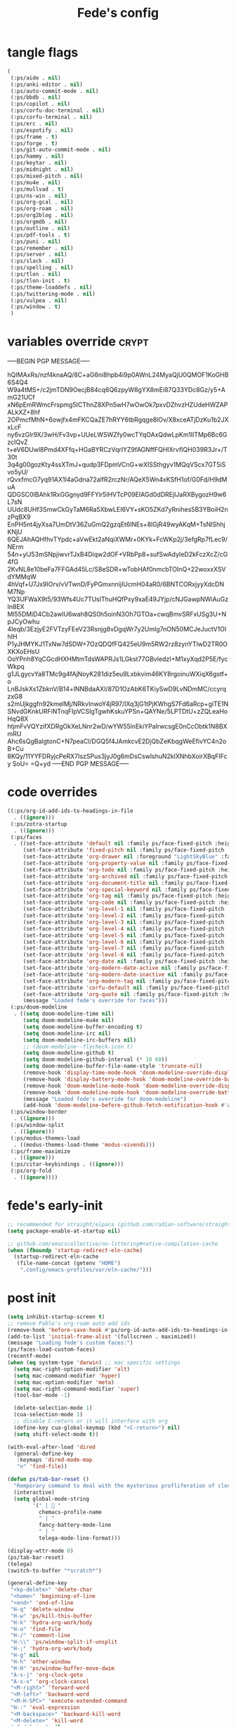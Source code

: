 #+title: Fede's config

* tangle flags

#+begin_src emacs-lisp :tangle (if (eq tlon-init-extra-config-tangle-pass 1) (print tlon-init-tangle-flags-path) "no")
(
 (:ps/aide . nil)
 (:ps/anki-editor . nil)
 (:ps/auto-commit-mode . nil)
 (:ps/bbdb . nil)
 (:ps/copilot . nil)
 (:ps/corfu-doc-terminal . nil)
 (:ps/corfu-terminal . nil)
 (:ps/erc . nil)
 (:ps/espotify . nil)
 (:ps/frame . t)
 (:ps/forge . t)
 (:ps/git-auto-commit-mode . nil)
 (:ps/hammy . nil)
 (:ps/keytar . nil)
 (:ps/midnight . nil)
 (:ps/mixed-pitch . nil)
 (:ps/mu4e . nil)
 (:ps/mullvad . t)
 (:ps/ns-win . nil)
 (:ps/org-gcal . nil)
 (:ps/org-roam . nil)
 (:ps/org2blog . nil)
 (:ps/orgmdb . nil)
 (:ps/outline . nil)
 (:ps/pdf-tools . t)
 (:ps/puni . nil)
 (:ps/remember . nil)
 (:ps/server . nil)
 (:ps/slack . nil)
 (:ps/spelling . nil)
 (:ps/tlon . nil)
 (:ps/tlon-init . t)
 (:ps/theme-loaddefs . nil)
 (:ps/twittering-mode . nil)
 (:ps/vulpea . nil)
 (:ps/window . t)
 )
#+end_src

* variables override                                                  :crypt:
-----BEGIN PGP MESSAGE-----

hQIMAxRs/nzf4knaAQ/8C+aG6ni8hpb4i9p0AWnL24MyaQjU0QMOF1KoGHB6S4Q4
W9a4tMS+/c2jmTDN9OecjB84cq6Q6zpyW8gYX8mEi87Q33YDc8Gz/y5+AmG21UCf
xN6pEmRWmcFrspmg5ICThnZ8XPn5wH7wOwOk7pxvDZhvzHZUdeHWZAPALkXZ+8hf
2OPmcfMhN+6owjfx4mFKCQaZE7hRYY6tbRgqge8lOv/X8xceATjDzKu1b2JXxLcF
ny6vzGlr9X/3wH/Fv3vp+UUeLWSWZfy0wcTYqOAxQdwLpKm1IITMp6Bc6GzcIQvZ
t+eV6DUwl8Pmd4XFfq+HGaBYRCzVqrlYZ9fAGNffFQHIXrvfIQH039R3Jr+/T30t
3q4g00gozKty4ssXTmJ+qudp3FDpmVCnG+wXlSSthgyv1MQqVScx7GT5iSvo5yU/
rQvxfmcO7yq91AX1I4aGdna72alfR2rczNr/AQeX5Wn4xKSfH1of/G0Fd/H9dMuA
QDGSC0IBAhk1RxGGgnyd9FFYir5IHVTcP09EIAGd0dDREjIJaRXBygozH9w6L7sN
UUdc8UHf3SmwCkGyTaM6Ra5XbwLEI6VY+sKO5ZKd7yRnihes5B3YBoiH2nzPqBX9
EnPH5nt4jyXsa7UmDtV36ZuGmQ2gzqEt6lNEs+8lGjR49wyAKqM+TsNIShhjKNjU
6QEJAhAQHfhvTYpdc+aVwEkt2aNqiXWMr+0KYk+FcWKp2j/3efgRp7fLec9/NErm
54n+ylJ53mSNpjiwvrTJxB4Diqw2dOF+VRbPp8+sufSwAdyIeD2kFczXcZ/cG4fG
2KvNL8e10beFa7FFGAd45Lc/S8eSDR+wTobHAf0nmcbTOInQ+22woxxXSVdYMMqW
4hVqf+U7Jx9IOrv/vVTwnD/FyPGmxnnijIUcmH04aR0/6BNTCORxjyyXdcDNM7Np
YQ3UFWaX9t5/93Wfs4Uc7TUslThuHQfPxy9xaE49JYjp/cNJGawpNWiAuGzIn8EX
Ml55DMiD4Cb2awlU6wah8QS0h5oinN3Oh7GTOa+cwqBmvSRFxUSg3U+NpJCyOwhu
4Ieqb/3EzjyE2FVTzyFEeV23Rsnjg8vDgqWr7y2Umlg7nON50MCJeJuctV1OIhIH
P1yJHMYKJ1TxNw7dSDW+7OzQDQfFQ425eU9m5RW2rz8zynYTlwD2TR0OXKXoEHsU
OoYPnh8YqCGcdHXHMtmTdsWAPRJs1LGkst77GBvledzI+M1xyXqd2P5E/fycWkpq
g1JLgycvYa8TMc9g4fAjNoyK281diz5eu9Lxbkvim46KY8rgoinuWXiqX6gstf+o
LnBJskXs1ZbknV/B14+lNNBdaAXI/87D1OzAbK6TKiySwD9LvNDmMC/ccyrqzxG8
s2mUjkggfn92kmelMj/NRkvInwoY4jR97/lXq3jG1tPjKWhgS7Fd6aRcp+giTE1N
SNvdGKnkURFiNTnqFIpVCSIgTgwhKskuYPSn+QAYNe/5LPTDtU+zZQLeaHoHqQ8X
htjmFvVQYzifXDRgOkXeLNnr2wD/wYW55lnEkiYPaIrwcsgE0nCcObtk1N8BXmRU
Ahc6sQgBalgtonC+N7peaCl/DGQ5f4JAmkcvE2DjQbZeKbqgWeEfivYC4n2oB+Cu
8KQy/11YYFDRyjcPeRX7IszSPus3jyJ0g6mDsCswlshuN2klXNhbXoirXBqFIFcy
SoU=
=Q+yd
-----END PGP MESSAGE-----

* code overrides

#+begin_src emacs-lisp :tangle (if (eq tlon-init-extra-config-tangle-pass 2) (print tlon-init-code-overrides-path) "no")
((:ps/org-id-add-ids-to-headings-in-file
  . ((ignore)))
 (:ps/zotra-startup
  . ((ignore)))
 (:ps/faces
  . ((set-face-attribute 'default nil :family ps/face-fixed-pitch :height 150)
     (set-face-attribute 'fixed-pitch nil :family ps/face-fixed-pitch :height 1.0)
     (set-face-attribute 'org-drawer nil :foreground "LightSkyBlue" :family ps/face-fixed-pitch :height 0.8)
     (set-face-attribute 'org-property-value nil :family ps/face-fixed-pitch :height 0.9)
     (set-face-attribute 'org-todo nil :family ps/face-fixed-pitch :height 1.0)
     (set-face-attribute 'org-archived nil :family ps/face-fixed-pitch :height 1.0)
     (set-face-attribute 'org-document-title nil :family ps/face-fixed-pitch :underline t :height 1.0)
     (set-face-attribute 'org-special-keyword nil :family ps/face-fixed-pitch :height 0.9)
     (set-face-attribute 'org-tag nil :family ps/face-fixed-pitch :height 0.8)
     (set-face-attribute 'org-code nil :family ps/face-fixed-pitch :height 1.0)
     (set-face-attribute 'org-level-1 nil :family ps/face-fixed-pitch :height 1.0)
     (set-face-attribute 'org-level-2 nil :family ps/face-fixed-pitch :height 1.0)
     (set-face-attribute 'org-level-3 nil :family ps/face-fixed-pitch :height 1.0)
     (set-face-attribute 'org-level-4 nil :family ps/face-fixed-pitch :height 1.0)
     (set-face-attribute 'org-level-5 nil :family ps/face-fixed-pitch :height 1.0)
     (set-face-attribute 'org-level-6 nil :family ps/face-fixed-pitch :height 1.0)
     (set-face-attribute 'org-level-7 nil :family ps/face-fixed-pitch :height 1.0)
     (set-face-attribute 'org-level-8 nil :family ps/face-fixed-pitch :height 1.0)
     (set-face-attribute 'org-date nil :family ps/face-fixed-pitch :height 0.8)
     (set-face-attribute 'org-modern-date-active nil :family ps/face-fixed-pitch :height 0.9)
     (set-face-attribute 'org-modern-date-inactive nil :family ps/face-fixed-pitch :height 0.9)
     (set-face-attribute 'org-modern-tag nil :family ps/face-fixed-pitch :height 0.9)
     (set-face-attribute 'corfu-default nil :family ps/face-fixed-pitch :height 1.0)
     (set-face-attribute 'org-quote nil :family ps/face-fixed-pitch :height 1.0)
     (message "Loaded fede's override for faces")))
 (:ps/doom-modeline
  . ((setq doom-modeline-time nil)
     (setq doom-modeline-mu4e nil)
     (setq doom-modeline-buffer-encoding t)
     (setq doom-modeline-irc nil)
     (setq doom-modeline-irc-buffers nil)
     ;; (doom-modeline--flycheck-icon t)
     (setq doom-modeline-github t)
     (setq doom-modeline-github-interval (* 10 60))
     (setq doom-modeline-buffer-file-name-style 'truncate-nil)
     (remove-hook 'display-time-mode-hook 'doom-modeline-override-display-time-modeline)
     (remove-hook 'display-battery-mode-hook 'doom-modeline-override-battery-modeline)
     (remove-hook 'doom-modeline-mode-hook 'doom-modeline-override-display-time-modeline)
     (remove-hook 'doom-modeline-mode-hook 'doom-modeline-override-battery-modeline)
     (message "Loaded fede's override for doom-modeline")
     (add-hook 'doom-modeline-before-github-fetch-notification-hook #'auth-source-pass-enable)))
 (:ps/window-border
  . ((ignore)))
 (:ps/window-split
  . ((ignore)))
 (:ps/modus-themes-load
  . ((modus-themes-load-theme 'modus-vivendi)))
 (:ps/frame-maximize
  . ((ignore)))
 (:ps/citar-keybindings . ((ignore)))
 (:ps/org-fold
  . ((ignore))))
#+end_src

* fede's early-init
#+begin_src emacs-lisp :tangle (print tlon-init-early-init-path)
;; recommended for straight/elpaca (github.com/radian-software/straight.el#getting-started)
(setq package-enable-at-startup nil)

;; github.com/emacscollective/no-littering#native-compilation-cache
(when (fboundp 'startup-redirect-eln-cache)
  (startup-redirect-eln-cache
   (file-name-concat (getenv "HOME")
    ".config/emacs-profiles/var/eln-cache/")))
#+end_src


* post init

#+begin_src emacs-lisp :tangle (if (eq tlon-init-extra-config-tangle-pass 2) (print tlon-init-post-init-path) "no")
(setq inhibit-startup-screen t)
;; remove Pablo's org-roam auto add ids
(remove-hook 'before-save-hook #'ps/org-id-auto-add-ids-to-headings-in-file)
(add-to-list 'initial-frame-alist '(fullscreen . maximized))
(message "Loading fede's custom faces:")
(ps/faces-load-custom-faces)
(recentf-mode)
(when (eq system-type 'darwin) ;; mac specific settings
  (setq mac-right-option-modifier 'alt)
  (setq mac-command-modifier 'hyper)
  (setq mac-option-modifier 'meta)
  (setq mac-right-command-modifier 'super)
  (tool-bar-mode -1)

  (delete-selection-mode 1)
  (cua-selection-mode 1)
  ;; disable C-return or it will interfere with org
  (define-key cua-global-keymap (kbd "<C-return>") nil)
  (setq shift-select-mode t))

(with-eval-after-load 'dired
  (general-define-key
   :keymaps 'dired-mode-map
   "n" 'find-file))

(defun ps/tab-bar-reset ()
  "Remporary command to deal with the mysterious profliferation of clocks."
  (interactive)
  (setq global-mode-string
        '(" |  "
          chemacs-profile-name
          " | "
          fancy-battery-mode-line
          " | "
          telega-mode-line-format)))

(display-wttr-mode 0)
(ps/tab-bar-reset)
(telega)
(switch-to-buffer "*scratch*")

(general-define-key
 "<kp-delete>" 'delete-char
 "<home>" 'beginning-of-line
 "<end>" 'end-of-line
 "H-q" 'delete-window
 "H-w" 'ps/kill-this-buffer
 "H-k" 'hydra-org-work/body
 "H-o" 'find-file
 "H-/" 'comment-line
 "H-\\" 'ps/window-split-if-unsplit
 "H-;" 'hydra-org-work/body
 "H-g" nil
 "H-h" 'other-window
 "H-H" 'ps/window-buffer-move-dwim
 "A-s-j" 'org-clock-goto
 "A-s-x" 'org-clock-cancel
 "<M-right>" 'forward-word
 "<M-left>" 'backward-word
 "<M-H-SPC>" 'execute-extended-command
 "H-:" 'eval-expression
 "<M-backspace>" 'backward-kill-word
 "<M-delete>" 'kill-word
 "<C-delete>" nil
 "<C-left>" nil
 "<C-S-left>" nil
 "<C-right>" nil
 "<C-S-right>" nil
 "<C-up>" nil
 "<C-S-up>" nil
 "<C-down>" nil
 "<C-S-down>" nil)

(general-define-key
 :keymaps 'org-mode-map
 "M-<right>" nil
 "M-<left>" nil
 "M-<up>" nil
 "M-<down>" nil
 "M-S-<right>" nil
 "M-S-<left>" nil
 "M-S-<up>" nil
 "M-S-<down>" nil
 "H-<right>" 'org-metaright
 "H-<left>" 'org-metaleft
 "H-<up>" 'org-metaup
 "H-<down>" 'org-metadown
 "M-<right>" 'forward-word
 "M-<left>" 'backward-word)


(defhydra hydra-org-work
  (:hint nil
         :idle 0
         :color blue)
  "Tlön dashboard"
  ("b" (org-id-goto "33BFC41C-324A-47E1-A313-8233A36B2346") "BAE")
  ("r" (org-id-goto "87906C3B-B52B-4816-BCCA-BE3EA4B88968") "RAE")
  ("f" (org-id-goto "809F6C1D-DDF7-4C6B-BB84-FFC082BE8601") "FM")
  ("d" (org-id-goto "0079A5CD-A07B-4919-A76C-4F6E6841512D") "LBDLHD")
  ("u" (org-id-goto "B168E4F1-D2E1-4D59-B88C-4CF924E82624") "EAN")
  ("i" (org-id-goto "715D2C4E-4BEE-4EC4-B432-720DA35C21A9") "EAI")
  ("h" (org-id-goto "B157C986-D75D-4244-A522-43DCBA2F0C8E") "HEAR")
  ("g" (org-id-goto "97F7D54F-4F4A-45A4-9616-A0B548A049BE") "GPE")
  ("c" (org-id-goto "7EDB8441-7EFA-43CC-B3DE-5682D55BCEE1") "Core")
  )
(setq org-capture-templates
      `(("b" "Tlön: BAE" entry
         (id "33BFC41C-324A-47E1-A313-8233A36B2346")
         "** TODO %?\n" :prepend t)
        ("r" "Tlön: RAE" entry
         (id "87906C3B-B52B-4816-BCCA-BE3EA4B88968")
         "** TODO %?\n" :prepend t)
        ("f" "Tlön: FM" entry
         (id "809F6C1D-DDF7-4C6B-BB84-FFC082BE8601")
         "** TODO %?\n" :prepend t)
        ("d" "Tlön: LBDLH" entry
         (id "0079A5CD-A07B-4919-A76C-4F6E6841512D")
         "** TODO %?\n" :prepend t)
        ("u" "Tlön: EAN" entry
         (id "B168E4F1-D2E1-4D59-B88C-4CF924E82624")
         "** TODO %?\n" :prepend t)
        ("i" "Tlön: EAI" entry
         (id "715D2C4E-4BEE-4EC4-B432-720DA35C21A9")
         "** TODO %?\n" :prepend t)
        ("h" "Tlön: HEAR" entry
         (id "B157C986-D75D-4244-A522-43DCBA2F0C8E")
         "** TODO %?\n" :prepend t)
        ("g" "Tlön: GPE" entry
         (id "97F7D54F-4F4A-45A4-9616-A0B548A049BE")
         "** TODO %?\n" :prepend t)
        ("c" "Tlön: Core" entry
         (id "7EDB8441-7EFA-43CC-B3DE-5682D55BCEE1")
         "** TODO %?\n" :prepend t)
        ))


(defvar ps/file-cookies (file-name-concat ps/dir-downloads "cookies.txt"))
(defun ps/internet-archive-download-ACSM ()
  "Download and open ACSM file from Internet Archive URL in kill
ring.

NB: You need to have previously borrowed the book for the command
to work. The command will work even if the book was borrowed for
one hour only."
  (interactive)
  (if (string-search "archive.org" (current-kill 0))
      (progn
        (let* ((prefix "https://archive.org/services/loans/loan/?action=media_url&identifier=")
               (suffix "&format=pdf&redirect=1")
               (id (replace-regexp-in-string
                    "\\(http.*?details/\\)\\([_[:alnum:]]*\\)\\(.*\\)"
                    "\\2"
                    (current-kill 0)))
               (url (concat prefix id suffix))
               (acsm-file (file-name-concat ps/dir-downloads "book.acsm")))
          ;; Download the Internet Archive cookies to a file so `wget' can authenticate:
          ;; askubuntu.com/questions/161778/how-do-i-use-wget-curl-to-download-from-a-site-i-am-logged-into
          ;; Then replace the path below with the location of the downloaded cookies file.
          (save-window-excursion
            (let ((shell-command-buffer-name-async "*internet-archive-download-ACSM*"))
              (async-shell-command
               (format
                "wget --load-cookies='%s' '%s' -O '%s'"
                ps/file-cookies url acsm-file))
              ;; (sleep-for 2)
              ;; (async-shell-command
              ;; (format
              ;; "open %s"
              ;; "/users/cartago/downloads/book.acsm"))
              ))
          (dired ps/dir-downloads)
          ))
    (user-error "You forgot to copy the URL!")))

(setq-default org-support-shift-select 'always
              org-replace-disputed-keys t)

(setq org-agenda-custom-commands
      '(("j" "Agenda + TODOs"
         (
          (tags-todo "+fede"
                     (;; (tags "fede")
                      (org-agenda-sorting-strategy '(priority-down todo-state-down))
                      (org-agenda-overriding-header "Mensajes para Fede")))
          (tags-todo "+pablo"
                     (;; (tags "fede")
                      (org-agenda-sorting-strategy '(priority-down todo-state-down))
                      (org-agenda-overriding-header "Mensajes para Pablo")))
          (tags-todo "TODO=\"TODO\"+FILE=\"/Users/fede/Library/CloudStorage/Dropbox/tlon/fede/tareas.org\""
                     ((org-agenda-max-entries 10)
                      (org-agenda-sorting-strategy '(priority-down todo-state-down))
                      (org-agenda-overriding-header "TODO - Trabajo")))
          (tags-todo "TODO=\"TODO\"+FILE=\"/Users/fede/Library/CloudStorage/Dropbox/org/todo.org\""
                     ((org-agenda-max-entries 10)
                      (org-agenda-sorting-strategy '(priority-down todo-state-down))
                      (org-agenda-overriding-header "TODO - Personal")))
          (tags-todo "+SCHEDULED<=\"<today>\""
                     ((org-agenda-sorting-strategy '(priority-down todo-state-down))
                      (org-agenda-overriding-header "Scheduled for today")))
          (tags-todo "+DEADLINE<=\"<today>\" +DEADLINE>=\"<today -2m>\""
                     ((org-agenda-sorting-strategy '(priority-down todo-state-down))
                      (org-agenda-overriding-header "Upcoming deadlines")))
          (agenda "" ((org-agenda-span 14)))
          (todo "WAITING"
                ((org-agenda-overriding-header "WAITING")))
          (tags-todo "TODO=\"TODO\"+FILE=\"/Users/fede/Dropbox/tlon/fede/tareas.org\""
                     ((org-agenda-sorting-strategy '(priority-down todo-state-down))
                      (org-agenda-overriding-header "TODO - Trabajo - Todos")))
          (tags-todo "TODO=\"TODO\"+FILE=\"/Users/fede/Dropbox/org/todo.org\""
                     ((org-agenda-sorting-strategy '(priority-down todo-state-down))
                      (org-agenda-overriding-header "TODO - Personal - Todos")))
          ))))


(setq telega-server-libs-prefix "/Users/fede/source/td/tdlib")
(setq mac-function-modifier '(:button 2))
(setq real-auto-save-interval 10)


(defhydra hydra-dired
  (:exit t)
  "Dired folders"
  ("t" (hydra-dired-tlon-dropbox/body) "Tlön Dropbox" :column "Folders")
  ("g" (hydra-dired-tlon-google-drive/body) "Tlön Google Drive" :column "Folders")
  ("w" (dired (file-name-concat (getenv "HOME") "www")) "Nginx www root" :column "Folders")
  ("h" (dired "~/") "/Users/fede" :column "User" )
  ("n" (dired "/opt/homebrew/etc/nginx/sites-available/") "Local Nginx config" :column "Config" )
  ("o" (dired ps/dir-google-drive) "Google Drive" :column "User")
  ("w" (dired ps/dir-downloads) "Downloads" :column "User")
  ("x" (dired ps/dir-dropbox) "Dropbox" :column "User")
  ("s" (dired (file-name-concat (getenv "HOME") "source")) "Source" :column "Folders")
  ("." (dired-at-point) "File at point" :column "Other")
  ("N" (dired "/ssh:root@tlon.team:/etc/nginx/sites-available/") "Nginx config" :column "DigitalOcean")
  ("H" (dired "/ssh:fede@tlon.team") "/home/fede" :column "DigitalOcean")
  ("/" (dired "/") "Root" :column "Other")
  (";" (dired-jump) "Current buffer" :column "Other")
  ("H-;" (dired-jump-other-window) "Current buffer in other window" :column "Other")
  ("e" (dired ps/dir-emacs) "Emacs" :column "Config")
  ("p" (dired (file-name-concat (getenv "HOME") ".config/emacs-profiles")) "Emacs profiles" :column "Config")
  ("b" (dired (file-name-concat (getenv "HOME") "source/dotfiles/emacs")) "Pablo's Emacs config" :column "Config"))


(defhydra hydra-dired-tlon-dropbox
  (:exit t)
  "Dired folders: Tlön Dropbox"
  (";" (dired ps/dir-dropbox-tlon) "This folder")
  ("b" (dired ps/dir-dropbox-tlon-BAE) "BAE")
  ("c" (dired ps/dir-dropbox-tlon-core) "core")
  ("d" (dired ps/dir-dropbox-tlon-LBDLH) "LBDLH")
  ("f" (dired ps/dir-dropbox-tlon-fede) "fede")
  ("g" (dired ps/dir-dropbox-tlon-GPE) "GPE")
  ("h" (dired ps/dir-dropbox-tlon-HEAR) "HEAR")
  ("l" (dired ps/dir-dropbox-tlon-leo) "leo")
  ("p" (dired ps/dir-dropbox-tlon-LP) "LP")
  ("r" (dired ps/dir-dropbox-tlon-RAE) "RAE")
  ("s" (dired ps/dir-dropbox-tlon-FM) "FM")
  ("u" (dired ps/dir-dropbox-tlon-EAN) "EAN"))

(defhydra hydra-dired-tlon-google-drive
  (:exit t)
  "Dired folders: Tlön Google Drive"
  (";" (dired ps/dir-google-drive-tlon) "This folder")
  ("b" (dired ps/dir-google-drive-tlon-BAE) "BAE")
  ("c" (dired ps/dir-google-drive-tlon-core) "core")
  ("d" (dired ps/dir-google-drive-tlon-LBDLH) "LBDLH")
  ("f" (dired ps/dir-google-drive-tlon-fede) "fede")
  ("g" (dired ps/dir-google-drive-tlon-GPE) "GPE")
  ("h" (dired ps/dir-google-drive-tlon-HEAR) "HEAR")
  ("l" (dired ps/dir-google-drive-tlon-leo) "leo")
  ("p" (dired ps/dir-google-drive-tlon-LP) "LP")
  ("r" (dired ps/dir-google-drive-tlon-RAE) "RAE")
  ("s" (dired ps/dir-google-drive-tlon-FM) "FM")
  ("u" (dired ps/dir-google-drive-tlon-EAN) "EAN"))

(setq org-structure-template-alist '(("a" . "export ascii")
                                     ("c" . "center")
                                     ("C" . "comment")
                                     ("e" . "example")
                                     ("E" . "export")
                                     ("h" . "export html")
                                     ("l" . "export latex")
                                     ("q" . "quote")
                                     ("s" . "src")
                                     ("se" . "src emacs-lisp")
                                     ("sj" . "src javascript")
                                     ("sp" . "src python")
                                     ("ss" . "src shell")
                                     ("sr" . "src ruby")
                                     ("v" . "verse")
                                     ("w" . "WP")))

(setq org-agenda-files '("/Users/fede/Library/CloudStorage/Dropbox/tlon/fede/tareas.org" "/Users/fede/Library/CloudStorage/Dropbox/org/todo.org"))
(setq org-agenda-files-excluded nil)
(scroll-bar-mode -1)
(use-feature org-fold
  :demand t
  :config
  (setq org-fold-catch-invisible-edits 'smart)
  (defun ps/org-fold-show-all-headings ())
  (defun ps/org-hide-properties ())
  (defun ps/org-hide-logbook ())
  (defun ps/org-show-properties ())
  (defun ps/org-show-logbook ())
  (defun ps/org-toggle-properties ())
  (defun ps/org-toggle-logbook ()))
#+end_src

* local variables
# Local Variables:
# eval: (ps/buffer-local-set-key (kbd "s-y") 'org-decrypt-entry)
# org-crypt-key: "tlon.shared@gmail.com"
# End:
